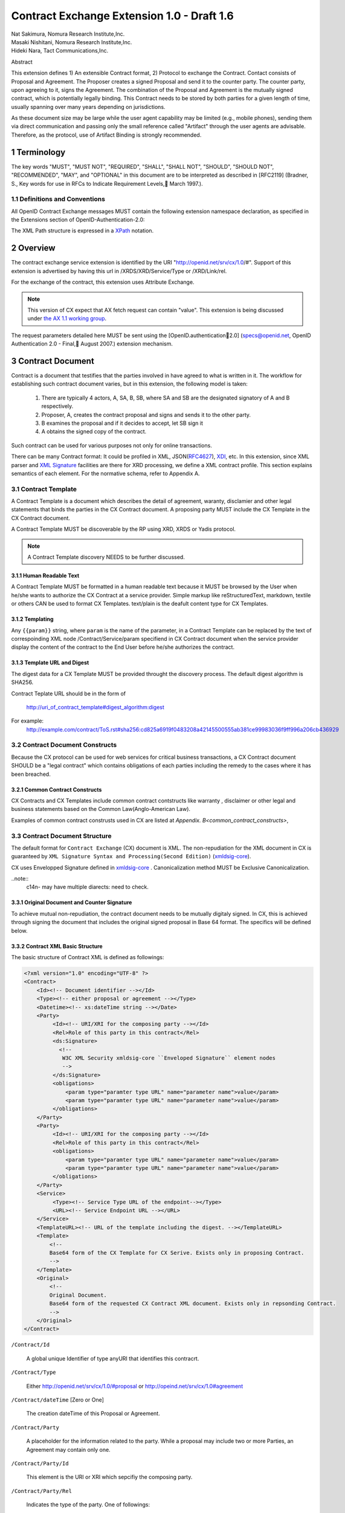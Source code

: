 ﻿.. cx-doc documentation master file, created by
   sphinx-quickstart on Tue Nov 24 14:10:43 2009.
   You can adapt this file completely to your liking, but it should at least
   contain the root `toctree` directive.


===========================================
Contract Exchange Extension 1.0 - Draft 1.6
===========================================

.. container:: contributor

 | Nat Sakimura, Nomura Research Institute,Inc.
 | Masaki Nishitani, Nomura Research Institute,Inc.
 | Hideki Nara, Tact Communications,Inc.

Abstract

This extension defines 1) An extensible Contract format, 2) Protocol to exchange the Contract.
Contact consists of Proposal and Agreement. The Proposer creates a signed Proposal and send it to the counter party. The counter party, upon agreeing to it, signs the Agreement. The combination of the Proposal and Agreement is the mutually signed contract, which is potentially legally binding. This Contract needs to be stored by both parties for a given length of time, usually spanning over many years depending on jurisdictions.

As these document size may be large while the user agent capability may be limited (e.g., mobile phones), sending them via direct communication and passing only the small reference called "Artifact" through the user agents are advisable. Therefore, as the protocol, use of Artifact Binding is strongly recommended.


.. sectnum::  

Terminology
===========
The key words "MUST", "MUST NOT", "REQUIRED", "SHALL", "SHALL NOT", "SHOULD", "SHOULD NOT", "RECOMMENDED", "MAY", and "OPTIONAL" in this document are to be interpreted as described in [RFC2119] (Bradner, S., Key words for use in RFCs to Indicate Requirement Levels, March 1997.).


Definitions and Conventions
---------------------------

All OpenID Contract Exchange messages MUST contain the following extension namespace declaration, as specified in the Extensions section of OpenID-Authentication-2.0: 

The XML Path structure is expressed in a XPath_ notation. 

.. _XPath: http://www.w3.org/TR/2007/REC-xpath20-20070123/

Overview
========

The contract exchange service extension is identified by the URI "http://openid.net/srv/cx/1.0/#". Support of this extension is advertised by having this url in /XRDS/XRD/Service/Type or /XRD/Link/rel.

For the exchange of the contract, this extension uses Attribute Exchange.    

.. note::

   This version of CX expect that AX fetch request can contain "value". This extension is being discussed under `the AX 1.1 working group`_. 

..  _`the AX 1.1 working group`: https://openid.pbworks.com/OpenID_Attribute_Exchange_Extention_1_1

The request parameters detailed here MUST be sent using the [OpenID.authentication2.0] (specs@openid.net, OpenID Authentication 2.0 - Final, August 2007.) extension mechanism. 


Contract Document
=================

Contract is a document that testifies that the parties involved in have agreed to what is written in it. The workflow for establishing such contract document varies, but in this extension, the following model is taken:

 1. There are typically 4 actors, A, SA, B, SB, where SA and SB are the designated signatory of A and B respectively.
 2. Proposer, A,  creates the contract proposal and signs and sends it to the other party.
 3. B examines the proposal and if it decides to accept, let SB sign it
 4. A obtains the signed copy of the contract.

Such contract can be used for various purposes not only for online transactions.

There can be many Contract format: It could be profiled in XML, JSON(RFC4627_), XDI_, etc. In this extension, since XML parser and `XML Signature`_ facilities are there for XRD processing, we define a XML contract profile. This section explains semantics of each element. For the normative schema, refer to Appendix A.

.. _`XML Signature`: http://www.w3.org/TR/xmldsig-core/
.. _XDI: http://www.xdi.org/
.. _RFC4627: http://tools.ietf.org/html/rfc4627


Contract Template 
-----------------

A Contract Template is a document which describes the detail of agreement, waranty, disclamier and other legal statements that binds the parties in the CX Contract document. A proposing party MUST include the CX Template in the CX Contract document.

A Contract Template MUST be discoverable by the RP using XRD, XRDS or Yadis protocol.

.. note::

   A Contract Template discovery NEEDS to be further discussed.

Human Readable Text
~~~~~~~~~~~~~~~~~~~

A Contract Template MUST be formatted in a human readable text because it MUST be browsed by the User when he/she wants to authorize the CX Contract at a service provider. Simple markup like reStructuredText, markdown, textile or others CAN be used to format CX Templates. text/plain is the deafult content type for CX Templates.

Templating 
~~~~~~~~~~

Any ``{{param}}`` string, where ``param`` is the name of the parameter, in a Contract Template can be replaced by the text of correspoinding XML node /Contract/Service/param specifiend in CX Contract document when the service provider display the content of the contract to the End User before he/she authorizes the contract.


Template URL and Digest
~~~~~~~~~~~~~~~~~~~~~~~~~~~

The digest data for a CX Template  MUST be provided throught the discovery process. The default digest algorithm is SHA256.  

Contract Teplate URL should be in the form of 

  http://uri_of_contract_template#digest_algorithm:digest

For example: 
  http://example.com/contract/ToS.rst#sha256:cd825a6919f0483208a42145500555ab381ce99983036f9ff996a206cb436929


Contract Document Constructs
------------------------------

Because the CX protocol can be used for web services for critical business transactions, a CX Contract document SHOULD be a "legal contract"  which contains obligations of each parties including the remedy to the cases where it has been breached. 

Common Contract Constructs
~~~~~~~~~~~~~~~~~~~~~~~~~~

CX Contracts and CX Templates include common contract contstructs like warranty , disclaimer or other legal and business statements based on the Common Law(Anglo-American Law).  

Examples of common contract construsts used in CX are listed at `Appendix. B<common_contract_constructs>`,


Contract Document Structure
---------------------------

The default format for ``Contract Exchange`` (CX) document is XML. The non-repudiation for the XML document in CX is guaranteed by ``XML Signature Syntax and Processing(Second Edition)`` (xmldsig-core_).

.. _xmldsig-core: http://www.w3.org/TR/xmldsig-core/

CX uses Envelopped Signature defined in xmldsig-core_ . 
Canonicalization method MUST be Exclusive Canonicalization. 

..note::
  c14n- may have multiple diarects: need to check. 

Original Document and  Counter Signature
~~~~~~~~~~~~~~~~~~~~~~~~~~~~~~~~~~~~~~~~~
To achieve mutual non-repudiation, the contract document needs to be mutually digitaly signed. In CX, this is achieved through signing the document that includes the original signed proposal in Base 64 format. The specifics will be defined below. 

Contract XML Basic Structure
~~~~~~~~~~~~~~~~~~~~~~~~~~~~~

The basic structure of Contract XML is defined as followings:

.. code-block:: xml 

    <?xml version="1.0" encoding="UTF-8" ?>
    <Contract>
        <Id><!-- Document identifier --></Id>
        <Type><!-- either proposal or agreement --></Type>
        <Datetime><!-- xs:dateTime string --></Date>
        <Party>
             <Id><!-- URI/XRI for the composing party --></Id>
             <Rel>Role of this party in this contract</Rel>
             <ds:Signature>
               <!--
                W3C XML Security xmldsig-core ``Enveloped Signature`` element nodes
                -->
             </ds:Signature>
             <obligations>
                 <param type="paramter type URL" name="parameter name">value</param>
                 <param type="paramter type URL" name="parameter name">value</param>
             </obligations>
        </Party>
        <Party>
             <Id><!-- URI/XRI for the composing party --></Id>
             <Rel>Role of this party in this contract</Rel>
             <obligations>
                 <param type="paramter type URL" name="parameter name">value</param>
                 <param type="paramter type URL" name="parameter name">value</param>
             </obligations>
        </Party>
        <Service>
             <Type><!-- Service Type URL of the endpoint--></Type>
             <URL><!-- Service Endpoint URL --></URL>
        </Service>
        <TemplateURL><!-- URL of the template including the digest. --></TemplateURL>
        <Template>
            <!--
            Base64 form of the CX Template for CX Serive. Exists only in proposing Contract.    
            -->
        </Template>
        <Original>
            <!--
            Original Document.
            Base64 form of the requested CX Contract XML document. Exists only in repsonding Contract. 
            -->
        </Original>
    </Contract> 



``/Contract/Id``

 A global unique Identifier of type anyURI that identifies this contracrt.

``/Contract/Type``

 Either http://openid.net/srv/cx/1.0/#proposal or 
 http://opeind.net/srv/cx/1.0#agreement

``/Contract/dateTime`` [Zero or One]

 The creation dateTime of this Proposal or Agreement. 

``/Contract/Party``

 A placeholder for the information related to the party. 
 While a proposal may include two or more Parties, 
 an Agreement may contain only one. 

``/Contract/Party/Id``

 This element is the URI or XRI which sepcifiy the composing party.

``/Contract/Party/Rel``

 Indicates the type of the party. One of followings:

- http://openid.net/srv/cx/1.0/#proposer
- http://openid.net/srv/cx/1.0/#acceptor


``/Contract/Party/ds:Signature``

 Signature are applied in the same way as defined in XRD 1.0 "`XRD Signature`_".

.. _`XRD Signature`: http://www.oasis-open.org/apps/group_public/download.php/35274/xrd-1.0-wd10.html#signature

``/Contract/Party/Obligations``

 Placeholder for specifying the obligation of the party. 

``/Contract/Party/Obligations/param``

 0 or more of the parameters that describes a portion of the party's 
 obligation. 

``/Contract/Party/Obligations/param/@type``

 1. Parameter type URL of this particular parameter. 
 Some of them are defined in the appendix of this specification. 
 Notably, ``http://openid.net/srv/cx/1.0/axreq`` MUST be supported 
 by all implementations. 

``/Contract/Party/Obligations/param/@name``

 1. Shortcut name of this parameter. 
 {{name}}s in CX Template CAN be replaced by the value of this element.

``/Contract/Service``

 This holds paramters to the CX Service endpoint. This node is extensible and freely add any XML node.
 The respnding Contract can hold this element if service provider returns any data value.

``/Contract/Service/Type``

 A CX Service type URI which describes the actual sevice provided at the CX Service endpoint, that in turn describes the Parameters. 

``/Contract/Service/param``

 Parameters that this service supports and does not go into the 
 /Contract/Party/Obligation. 

``/Contract/Params/param/@type``

 1. Parameter type URL of this particular parameter. 
 Some of them are defined in the appendix of this specification. 
 Notably, ``http://openid.net/srv/cx/1.0/#axreq`` MUST be supported 
 by all implementations. 

``/Contract/Params/param/@name``

 1. Shortcut name of this parameter. 
 {{name}}s in CX Template CAN be replaced by the value of this element.

``/Contract/Template``

 Base64 encoded CX Template text.
 {{name}}s in CX Template is replaced by the value of /Contract/Params/@name. 

``/Contract/Original``
 0 or 1. 
 The requesting document has no Original element.
 The base64-encoded original requesting XML document.



Proposal and Agreement Validation
---------------------------------

Signature for each of Proposal and Agreement should be validated according to `XML Signature`_. The validity of the respective ds:KeyInfo is determined by first obtaining the signed XRD from the Party's identity url and perfoming following comparison operation. 

- /XRD/Subject == /Contract/Party/id 
- /XRD/ds:Signature/ds:KeyInfo/ds:X509Data/ds:X509Certificate == /Contract/Party/ds:Signature/ds:KeyInfo/ds:X509Data/ds:X509Certificate. When there is certificate change in the ds:X509Data, the chain must be checked in the same manner. 

Storage and Timestamping
------------------------

The Contract is supposed to act as a proof of agreement in case of dispute arising. 
Since contracta may be  long term documents, there is a risk that are not so relevant in transient processing, such as Algorithm Compromise.


Protocal
========

Discovery
---------

Discovery of the contract exchange service extension is achieved via the mechanism described in [OpenID.authentication2.0] (specs@openid.net, OpenID Authentication 2.0 - Final, August 2007.). The attribute exchange namespace "http://openid.net/srv/cx/1.0/#" MUST be listed as /xrds/xrd/Service/Type element in the XRDS discovery document or /xrd/Link/rel element in the XRD 1.0 discovery document. The discovered XRDS MUST have an XRD/CanonicalID and XRD/ds:Signature. All of the party involved MUST publish an XRD. 

.. note::

    Discussion: RP Discovery needed for contract invalidation, RP Verification by OP, etc. (=nat, 2009-08-12) 

Sending Proposal
----------------

CX Proposal document is sent as the parameter of AX fetch request.
The details of AX fetch request parameters are as follows:

    ``openid.ax.mode``

        REQUIRED. Value: "fetch_request"

    ``openid.ax.type.cx``

        REQUIRED. Value: "http://openid.net/srv/cx/1.0/#" .

    ``openid.ax.value.cx``

        REQUIRED. Value: Actual CX proposal document. Base64 encoded.

    ``openid.ax.required``

        REQUIRED. Value: 'cx' MUST be included in the AX required list.

Writing Aggreement
------------------

The end user who has logged into the OP MUST be prompted to browse and agree to the proposal sent from the RP. OP MUST verify if the end user has enough right to authorize the signing before creating the counter sign. 

Receiving Contract
------------------

CX Contract is returned as the value of AX fetch request. 
The details of AX fetch resonse parameters are as follows:

    ``openid.ax.mode``

        REQUIRED. Value: "fetch_response"

    ``openid.ax.type.cx``

        REQUIRED. Value: "http://openid.net/srv/cx/1.0/#" .

    ``openid.ax.value.cx``

        REQUIRED. Value: Actual CX proposal document. Base64 encoded.


Encrypting the payload
---------------------------

Payload can be sent or returned in ecrypted text. In addition to usual AX fetch request and response parameters, the following paramters MUST be sent to enable the decryption of the payload.


    ``openid.ax.type.cx_encoding``

        Value: "http://openid.net/srv/cx/1.0/#encoding". 

    ``openid.ax.value.cx_encoding``

        Value: "Base64", "CBC-256-128-PKCS5_PADDING".

               If cx_encoding is "CBC-256-128-PKCS5_PADDING", the following parameters are also returned in addition.

    ``openid.ax.type.cx_enc_key``

        Value: "http://openid.net/srv/cx/1.0/#enc_key". 


    ``openid.ax.value.cx_enc_key``

        Shared key to encrypt the message in "Encryption BAse String" form. This key itself is encrypted asymmetrically with decryptor's public key included in the Contract and base 64 encoded.
        Value: base64 string.


    ``openid.ax.type.cx_enc_iv``

        Type URI for initialization vector used in a block encryption.
        Value: "http://openid.net/srv/cx/1.0/#enc_iv". 

    ``openid.ax.value.cx_enc_iv``

        Value: base64 string

Security Considerations
=======================

Non-repudiation
---------------

Since CX is a message oriented public key based signing protocol, it offers non-repudiation unlike plain OpenID Authenticaion 2.0. 

Man-in-the-middle
-----------------

RP must verify the validity of the OP's identity and public key and vice versa. 

Eavesdropping
--------------

When encryption mode is used, the payload is encrypted and only the real recipient can decipher it. Thus, obtaining sensitive data through eavesdropping is very difficult.

Malicious Providers
-------------------

Malicious Providers that is behaving correctly according to this protocol cannot be coped within this protocol. It has to do the checking of the certificate with some assurance services and/or reputation services including RBL and white list.

Phishing Attack
---------------

Phising attack is a social engineering, so it should in principle be dealt with the non-knowledge-based authentication mechanism. This is clearly out of scope of this extension.

Private key compromise
----------------------

In the unlikely event of private key compromise, the party should immediately notify the CA as well as the counter party stated in the Contract document. This will minimize the damage by the incident.


Appendix A.  Parameters
========================

This specification defines a small set of common parameters that may be generally useful for the contracting purposes.  

``AX Request``
- description: Used to convey the data that the requester requests. 
- type URL: http://opneid.net/srv/cx/1.0#axreq
- value: Attribute Exchange 1.1 string in tag=value&tag=value format as in X1.1. 
- Conformance: MUST support. 

``Price to be paid by the party``
- description: The price to be paid to execute this contract. 
- type URL: http://openid.net/srv/cx/1.0/#price#currency where currency is replaced by the ISO currency code or 'other'
- value: Decimal string when #currency is ISO code, and anyString when #currency is 'other'
- Conformance: MUST support

``Maximum Liability assumed by the party``
- description: The maximum liability assumed by the party  when there was a breach in the contract. 
- type URL: http://openid.net/srv/cx/1.0/#damageslimit#currency where currency is replaced by the ISO currency code or 'other'
- value: Decimal string when #currency is ISO code, and anyString when #currency is 'other'
- Conformance: MUST support

``Contact``
- description: The address at which the party can be reached at. 
- type URL: http://openid.net/srv/cx/1.0/#contact
- value: xs:string
- Conformance: MUST support

``Datetime``
- type URL: http://www.w3.orgg/TR/xmlschema-2/#datetime
- value: The value defined as xs:dateTime in W3C XML Schema Datatypes specification, and MUST be expressed in UTC form, with no timme zone component (reprsented by the UTC 'Z' timezone). It must not specify the gime instants that corresponds to leap seconds. 
- Conformance: MUST support. 

``String``
- type URL: http://www.w3.orgg/TR/xmlschema-2/#string
- value: UTF-8 string. 
- Conformance: MUST support. 

Appendix B.  Examples
=====================

.. _common_contract_constructs: 

Appendix C.  Common Contract Constructs used in CX 
==================================================

Followings are the list of common contract constructs. 
Each contract type should define some of the following 
as data type and utilize it in the template. 

``Contract Identifier``

  Defined as /Contract/Id in the core. 

``Parties``

  Stakeholders in a contract. Defined as /Contract/Party. 

``Individual Signatories``

  The person who signes on behalf of one of the Party. 
  Defined as /Contract/Party/ds:Signature/ds:KeyInfo.

``Title or Capacity of Signatories``

  Signers responsibility.  

``Date of Signature``

  Date of Signature. 

``Contact Details (for notices)``

  The address at which the parties can be contacted. 

``Actions, or Other Items  to be delivered``

  Description of goods, services. 

``Quantity to be Delivered``

``Price``

  This should include denomination of currency [ex., USD$], description of non-monetary consideration, any formula or external reference for calculation

``Date of delivery or  other performance``

``Place of delivery or other performance``

``Definitions``

``Conditions``

  Ex., performance contingent on certain events, payment contingent on standards of acceptance

``Warranties``

  Ex., warranty of non-infringement, warranty of conformance to stated specifications, warranty of legal authority, warranty of insurance coverage

``Relationship to other contracts``

  Ex., purchase order under a framework agreement

``Term of contract``

  May include renewal provisions

``Termination``

``Billing and payment``

  Ex., net 30 days, discounts, late penalties, wire transfers

``Governing Law``

  Ex., English law, Japanese law, law of California, German Civil Code

``Jurisdiction and forum``

  Ex., courts of general jurisdiction located in New York City

``Waiver of Jury Trial``

``Arbitration / alternative dispute ?ゑｿｽresolution``

  Ex., ICC binding arbitration clause, arbitration to be conducted in Geneva, Switzerland

``Merger clause/ entire agreement``

  Provision stating that this is the entire agreement between the parties and excluding claims based on statement in advertising or negotiations.

``Survival``

  Clauses providing that certain terms, such as indemnification or confidentiality, survive expiration or termination of the contract

``Damages/Limitation of Liability``

  Provisions on calculation of damages, liquidated damages, limitation or exclusion of certain kinds of damages

``Warranty disclaimers``

``Indemnification`` 

``Third-party beneficiary rights``

``Relationship of Parties``

  Ex., provisions creating or disclaiming agency or employment relationship

``Confidentiality / Nondisclosure Publicity``

``Proprietary Rights, Ownership and Licensing of Intellectual Property``

``Assignment, Succession, Delegation``

``Legal and Regulatory Compliance`` 

  Ex., licensing obligations, export controls, data protection

``Notice Requirements``

``Force Majeure``

``Counterparts and Signatures``

  Provisions allowing signatures at different times; validity of multiple copies or printouts

``Other Terms``


Many other terms could be mentioned, especially in specific contexts such as loan agreements or lease contracts, but the items listed above are some of the most common in commercial contracts generally.


Normative References
====================

 [OpenIDAuthentication2.0]   specs@openid.net, OpenID Authentication 2.0, 2007 (TXT, HTML).
 [RFC1421]   Linn, J., Privacy Enhancement for Internet Electronic Mail, RFC 1421.
 [RFC2045]   Freed, N., Borenstein , N., and N. Vaudreuil , 廴ultipurpose Internet Mail Extensions (MIME) Part One: Format of Internet Message Bodies, RFC 1421.
 [RFC2119]   Bradner, B., Key words for use in RFCs to Indicate Requirement Levels, RFC 2119, 1997.
 [RFC3339]   Klyne, G. and C. Newman, Date and Time on the Internet: Timestamps, RFC 3339.
 [RFC3629]   Yergeau, F., UTF-8, a transformation format of ISO 10646, RFC 3629.
 [X.509]     X.509 : Information technology - Open Systems Interconnection - The Directory: Public-key and attribute certificate frameworks, August 2005.
 [xmldisg-core] XML Signature Syntax and Processing (Second Edition)
 [XRIResolution2.0]  Reed, D. and G. Wachob, Ed., Extensible Resource Identifier (XRI) Resolution Version 2.0, April 2008.
 [Yadis]     Miller, J., Ed., Yadis Specification 1.0, 2005 (PDF, ODT). 

Authors' Addresses
==================

    Nat Sakimura
    Nomura Research Institute, Ltd.
    Marunouchi Kitaguchi Building, 1-6-5 Marunouchi
    Chiyoda-ku, Tokyo 100-0005
    Japan
    Email:      n-sakimura@nri.co.jp
    URI:    http://www.nri.co.jp/
     
    Masaki Nishitani
    Nomura Research Institute, Ltd.
    Marunouchi Kitaguchi Building, 1-6-5 Marunouchi
    Chiyoda-ku, Tokyo 100-0005
    Japan
    Email:      m-nishitani@nri.co.jp
    URI:    http://www.nri.co.jp/
     
    Hideki Nara
    TACT Communications,Inc
    Cross Side Building , 3-52-1 Sendagaya
    Shibuya-ku, Tokyo 151-0051
    Japan
    Email:      hdknr@ic-tact.co.jp
    URI:    http://www.ic-tact.co.jp



Document History
================

- 2009-08-10T06:48Z Initial Private Release
- 2009-08-11T01:48Z Fixed Security Consideration Text. Added Discussion point on invalidation interface.
- 2009-08-12T01:48Z Fixed typo "ax" to "cx" in 1.1. Removed "Thus" from 3.3. Fixed 4.4 paragraph. Date Update. 
- 2009-08-12T15:24Z Added some comments on direct communication. 
- 2009-11-24T06:48Z Revised and written in reStructuredText for a Sphinx document project

